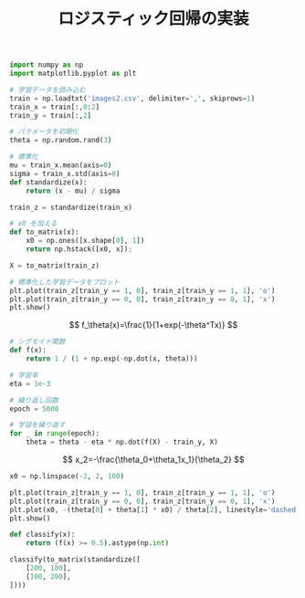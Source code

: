 #+TITLE: ロジスティック回帰の実装

#+BEGIN_SRC jupyter-python :session py :dir .
import numpy as np
import matplotlib.pyplot as plt

# 学習データを読み込む
train = np.loadtxt('images2.csv', delimiter=',', skiprows=1)
train_x = train[:,0:2]
train_y = train[:,2]

# パラメータを初期化
theta = np.random.rand(3)

# 標準化
mu = train_x.mean(axis=0)
sigma = train_x.std(axis=0)
def standardize(x):
    return (x - mu) / sigma

train_z = standardize(train_x)

# x0 を加える
def to_matrix(x):
    x0 = np.ones([x.shape[0], 1])
    return np.hstack([x0, x]);

X = to_matrix(train_z)

# 標準化した学習データをプロット
plt.plot(train_z[train_y == 1, 0], train_z[train_y == 1, 1], 'o')
plt.plot(train_z[train_y == 0, 0], train_z[train_y == 0, 1], 'x')
plt.show()
#+END_SRC

#+RESULTS:
[[file:./.ob-jupyter/08500c64c47a012acb8b46799fab0f83658a2d8c.png]]

\[
f_\theta(x)=\frac{1}{1+exp(-\theta^Tx)}
\]

#+begin_src jupyter-python :session py :dir .
# シグモイド関数
def f(x):
    return 1 / (1 + np.exp(-np.dot(x, theta)))
#+end_src

#+RESULTS:

#+begin_src jupyter-python :session py :dir .
# 学習率
eta = 1e-3

# 繰り返し回数
epoch = 5000

# 学習を繰り返す
for _ in range(epoch):
    theta = theta - eta * np.dot(f(X) - train_y, X)
#+end_src

#+RESULTS:

\[
x_2=-\frac{\theta_0+\theta_1x_1}{\theta_2}
\]

#+begin_src jupyter-python :session py :dir .
x0 = np.linspace(-2, 2, 100)

plt.plot(train_z[train_y == 1, 0], train_z[train_y == 1, 1], 'o')
plt.plot(train_z[train_y == 0, 0], train_z[train_y == 0, 1], 'x')
plt.plot(x0, -(theta[0] + theta[1] * x0) / theta[2], linestyle='dashed')
plt.show()
#+end_src

#+RESULTS:
[[file:./.ob-jupyter/0d09e5d8387deca91abc093dd9bbbba6f53506cb.png]]

#+begin_src jupyter-python :session py :dir .
def classify(x):
    return (f(x) >= 0.5).astype(np.int)

classify(to_matrix(standardize([
    [200, 100],
    [100, 200],
])))
#+end_src

#+RESULTS:
: array([1, 0])
